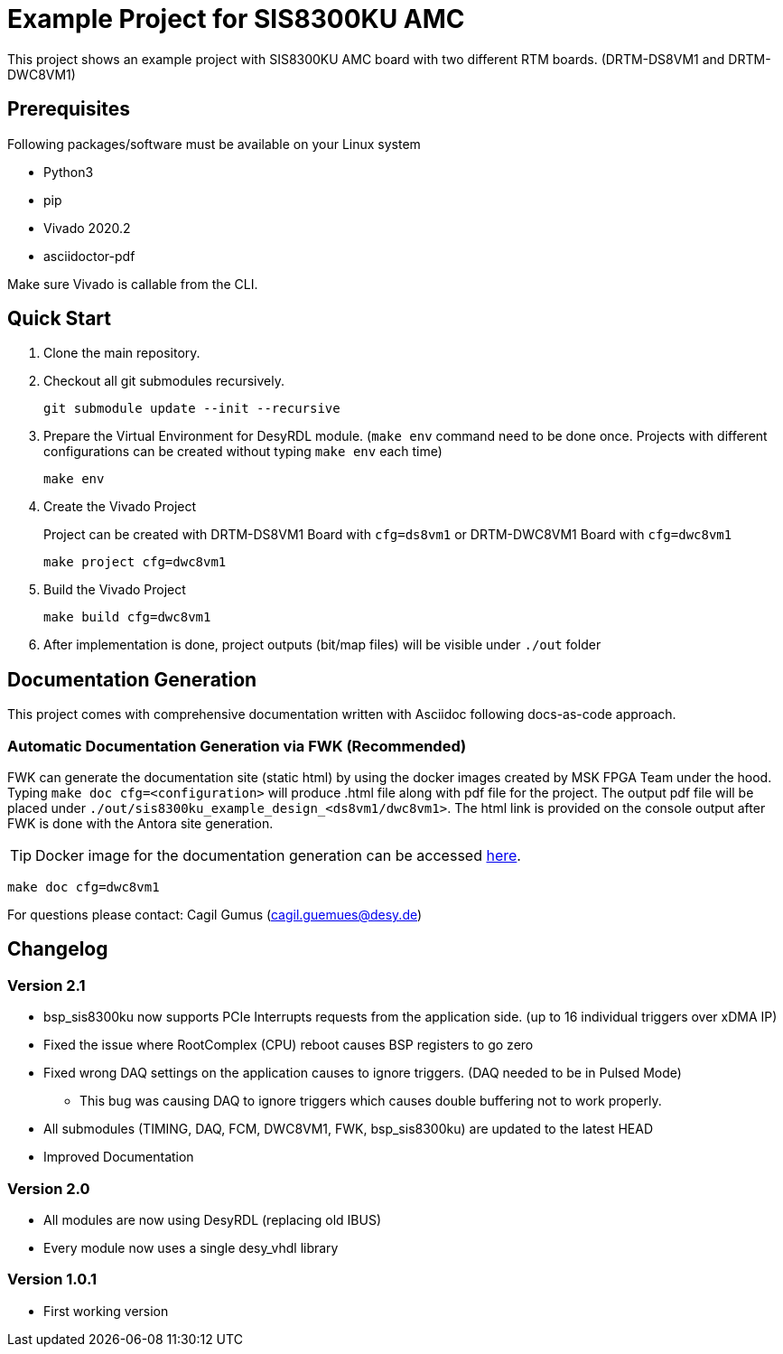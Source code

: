 = Example Project for SIS8300KU AMC

This project shows an example project with SIS8300KU AMC board with two different RTM boards. (DRTM-DS8VM1 and DRTM-DWC8VM1)

== Prerequisites

Following packages/software must be available on your Linux system

* Python3
* pip
* Vivado 2020.2 
* asciidoctor-pdf

Make sure Vivado is callable from the CLI.

== Quick Start 

. Clone the main repository.
. Checkout all git submodules recursively.
+
[source]
----
git submodule update --init --recursive
----
. Prepare the Virtual Environment for DesyRDL module. (`make env` command need to be done once. Projects with different configurations can be created without typing `make env` each time)

+
[source]
----
make env
----
+
. Create the Vivado Project 
+
Project can be created with DRTM-DS8VM1 Board with `cfg=ds8vm1` or DRTM-DWC8VM1 Board with `cfg=dwc8vm1` 
+
[source]
----
make project cfg=dwc8vm1
----
+
. Build the Vivado Project 
+
[source]
----
make build cfg=dwc8vm1
----
. After implementation is done, project outputs (bit/map files) will be visible under `./out` folder


== Documentation Generation

This project comes with comprehensive documentation written with Asciidoc following docs-as-code approach. 

=== Automatic Documentation Generation via FWK (Recommended)

FWK can generate the documentation site (static html) by using the docker images created by MSK FPGA Team under the hood. Typing `make doc cfg=<configuration>` will produce .html file along with pdf file for the project. The output pdf file will be placed under `./out/sis8300ku_example_design_<ds8vm1/dwc8vm1>`. The html link is provided on the console output after FWK is done with the Antora site generation.

TIP: Docker image for the documentation generation can be accessed https://hub.docker.com/r/fwfwk/doc-antora[here]. 

[source]
----
make doc cfg=dwc8vm1
----

For questions please contact: Cagil Gumus (cagil.guemues@desy.de)


== Changelog

=== Version 2.1
* bsp_sis8300ku now supports PCIe Interrupts requests from the application side. (up to 16 individual triggers over xDMA IP)
* Fixed the issue where RootComplex (CPU) reboot causes BSP registers to go zero
* Fixed wrong DAQ settings on the application causes to ignore triggers. (DAQ needed to be in Pulsed Mode)
** This bug was causing DAQ to ignore triggers which causes double buffering not to work properly.
* All submodules (TIMING, DAQ, FCM, DWC8VM1, FWK, bsp_sis8300ku) are updated to the latest HEAD
* Improved Documentation

=== Version 2.0

* All modules are now using DesyRDL (replacing old IBUS)
* Every module now uses a single desy_vhdl library

=== Version 1.0.1

* First working version






